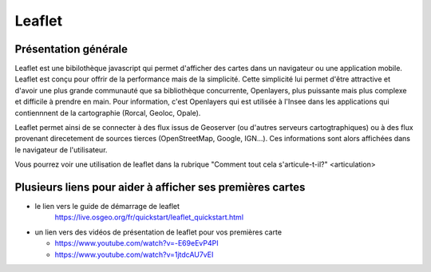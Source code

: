 Leaflet
======

Présentation générale
------
Leaflet est une bibilothèque javascript qui permet d'afficher des cartes dans un navigateur ou une application mobile. Leaflet est conçu pour offrir de la performance mais de la simplicité. Cette simplicité lui permet d'être attractive et d'avoir une plus grande communauté que sa bibliothèque concurrente, Openlayers, plus puissante mais plus complexe et difficile à prendre en main. Pour information, c'est Openlayers qui est utilisée à l'Insee dans les applications qui contiennnent de la cartographie (Rorcal, Geoloc, Opale).

Leaflet permet ainsi de se connecter à des flux issus de Geoserver (ou d'autres serveurs cartogtraphiques) ou à des flux provenant direcetement de sources tierces (OpenStreetMap, Google, IGN...). Ces informations sont alors affichées dans le navigateur de l'utilisateur.

Vous pourrez voir une utilisation de leaflet dans la rubrique "Comment tout cela s'articule-t-il?" <articulation>

Plusieurs liens pour aider à afficher ses premières cartes
------  
- le lien vers le guide de démarrage de leaflet 
   https://live.osgeo.org/fr/quickstart/leaflet_quickstart.html

- un lien vers des vidéos de présentation de leaflet pour vos premières carte

  - https://www.youtube.com/watch?v=-E69eEvP4PI
  - https://www.youtube.com/watch?v=1jtdcAU7vEI
  
